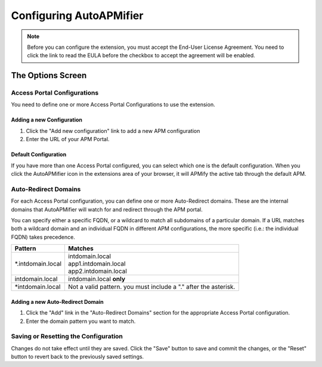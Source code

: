 Configuring AutoAPMifier
========================

.. Note:: Before you can configure the extension, you must accept the End-User
   License Agreement. You need to click the link to read the EULA before the
   checkbox to accept the agreement will be enabled.

The Options Screen
------------------

|options|

Access Portal Configurations
++++++++++++++++++++++++++++

You need to define one or more Access Portal Configurations to use the extension.

Adding a new Configuration
^^^^^^^^^^^^^^^^^^^^^^^^^^

#. Click the "Add new configuration" link to add a new APM configuration
#. Enter the URL of your APM Portal.

Default Configuration
^^^^^^^^^^^^^^^^^^^^^

If you have more than one Access Portal configured, you can select which one
is the default configuration. When you click the AutoAPMifier icon in the
extensions area of your browser, it will APMify the active tab through the
default APM.

Auto-Redirect Domains
+++++++++++++++++++++

For each Access Portal configuration, you can define one or more Auto-Redirect
domains. These are the internal domains that AutoAPMifier will watch for and 
redirect through the APM portal.

You can specify either a specific FQDN, or a wildcard to match all subdomains
of a particular domain. If a URL matches both a wildcard domain and an
individual FQDN in different APM configurations, the more specific (i.e.:
the individual FQDN) takes precedence.

+-------------------+----------------------------+
| Pattern           | Matches                    |
+===================+============================+
| \*.intdomain.local| | intdomain.local          |
|                   | | app1.intdomain.local     |
|                   | | app2.intdomain.local     |
+-------------------+----------------------------+
| intdomain.local   | | intdomain.local **only** |
+-------------------+----------------------------+
| \*intdomain.local | Not a valid pattern. you   |
|                   | must include a "." after   |
|                   | the asterisk.              |
+-------------------+----------------------------+

Adding a new Auto-Redirect Domain
^^^^^^^^^^^^^^^^^^^^^^^^^^^^^^^^^

#. Click the "Add" link in the "Auto-Redirect Domains" section for the
   appropriate Access Portal configuration.
#. Enter the domain pattern you want to match.

Saving or Resetting the Configuration
+++++++++++++++++++++++++++++++++++++

Changes do not take effect until they are saved. Click the "Save" button to
save and commit the changes, or the "Reset" button to revert back to the
previously saved settings.

.. |options| image:: images/options.png